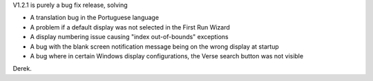 .. title: Version 1.2.1 is available
.. slug: 2009/10/09/version-121-is-available
.. date: 2009-10-09 10:10:26 UTC
.. tags: 
.. description: 

V1.2.1 is purely a bug fix release, solving

-  A translation bug in the Portuguese language
-  A problem if a default display was not selected in the First Run
   Wizard
-  A display numbering issue causing "index out-of-bounds" exceptions
-  A bug with the blank screen notification message being on the wrong
   display at startup
-  A bug where in certain Windows display configurations, the Verse
   search button was not visible

Derek.

